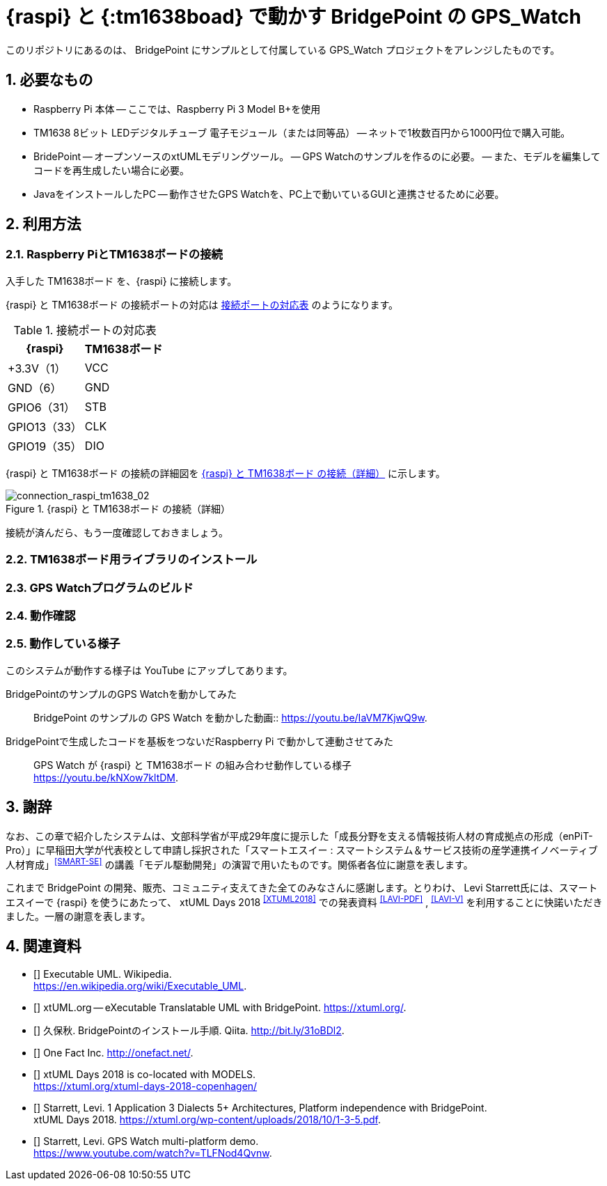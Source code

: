 :BP: BridgePoint
:tm1638boad: TM1638ボード
:sectnums:

= {raspi} と {:tm1638boad} で動かす {BP} の GPS_Watch

このリポジトリにあるのは、 BridgePoint にサンプルとして付属している GPS_Watch プロジェクトをアレンジしたものです。

== 必要なもの

* Raspberry Pi 本体
-- ここでは、Raspberry Pi 3 Model B+を使用
* TM1638 8ビット LEDデジタルチューブ 電子モジュール（または同等品）
-- ネットで1枚数百円から1000円位で購入可能。
* BridePoint
-- オープンソースのxtUMLモデリングツール。
-- GPS Watchのサンプルを作るのに必要。
-- また、モデルを編集してコードを再生成したい場合に必要。
* JavaをインストールしたPC
-- 動作させたGPS Watchを、PC上で動いているGUIと連携させるために必要。

== 利用方法

=== Raspberry PiとTM1638ボードの接続

入手した {tm1638boad} を、{raspi} に接続します。

{raspi} と {tm1638boad} の接続ポートの対応は <<connection_raspi_tm1638_03>> のようになります。

[[connection_raspi_tm1638_03]]
.接続ポートの対応表
[%autowidth, cols=">1,<1",options="header"]
|===
| {raspi}     | {tm1638boad}
| +3.3V（1）  | VCC
| GND（6）    | GND
| GPIO6（31） | STB
| GPIO13（33）| CLK
| GPIO19（35）| DIO

|===

{raspi} と {tm1638boad} の接続の詳細図を <<connection_raspi_tm1638_02>> に示します。

[[connection_raspi_tm1638_02]]
.{raspi} と {tm1638boad} の接続（詳細）
image::connection_raspi_tm1638_02.png[connection_raspi_tm1638_02,{three-quarters-width}]

接続が済んだら、もう一度確認しておきましょう。


=== TM1638ボード用ライブラリのインストール

=== GPS Watchプログラムのビルド

=== 動作確認

=== 動作している様子

このシステムが動作する様子は YouTube にアップしてあります。

BridgePointのサンプルのGPS Watchを動かしてみた:: {BP} のサンプルの GPS Watch を動かした動画:: https://youtu.be/IaVM7KjwQ9w.
BridgePointで生成したコードを基板をつないだRaspberry Pi で動かして連動させてみた::  GPS Watch が {raspi} と {tm1638boad} の組み合わせ動作している様子 +
https://youtu.be/kNXow7kltDM.

== 謝辞

なお、この章で紹介したシステムは、文部科学省が平成29年度に提示した「成長分野を支える情報技術人材の育成拠点の形成（enPiT-Pro）」に早稲田大学が代表校として申請し採択された「スマートエスイー : スマートシステム＆サービス技術の産学連携イノベーティブ人材育成」^<<SMART-SE>>^ の講義「モデル駆動開発」の演習で用いたものです。関係者各位に謝意を表します。

これまで {BP} の開発、販売、コミュニティ支えてきた全てのみなさんに感謝します。とりわけ、 Levi Starrett氏には、スマートエスイーで {raspi} を使うにあたって、 xtUML Days 2018 ^<<XTUML2018>>^ での発表資料 ^<<LAVI-PDF>>^ , ^<<LAVI-V>>^ を利用することに快諾いただきました。一層の謝意を表します。

== 関連資料

- [[[XTUML]]] Executable UML. Wikipedia. +
https://en.wikipedia.org/wiki/Executable_UML.
- [[[XTUMLORG]]] xtUML.org -- eXecutable Translatable UML with BridgePoint. https://xtuml.org/.
- [[[BPINST]]] 久保秋. BridgePointのインストール手順. Qiita. http://bit.ly/31oBDl2.
- [[[ONEFACT]]] One Fact Inc. http://onefact.net/.
- [[[XTUML2018]]] xtUML Days 2018 is co-located with MODELS. +
https://xtuml.org/xtuml-days-2018-copenhagen/
- [[[LAVI-PDF]]] Starrett, Levi. 1 Application 3 Dialects 5+ Architectures, Platform independence with BridgePoint. +
xtUML Days 2018. https://xtuml.org/wp-content/uploads/2018/10/1-3-5.pdf.
- [[[LAVI-V]]] Starrett, Levi. GPS Watch multi-platform demo.  +
https://www.youtube.com/watch?v=TLFNod4Qvnw.
